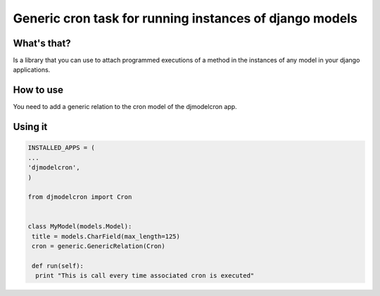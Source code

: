 Generic cron task for running instances of django models
========================================================

What's that?
-------------

Is a library that you can use to attach programmed executions of a
method in the instances of any model in your django applications.


How to use
----------

You need to add a generic relation to the cron model of the djmodelcron app.


Using it
---------------

.. code-block:: python
                
   INSTALLED_APPS = (
   ...
   'djmodelcron',
   )

   from djmodelcron import Cron

   
   class MyModel(models.Model):
    title = models.CharField(max_length=125)
    cron = generic.GenericRelation(Cron)
   
    def run(self):
     print "This is call every time associated cron is executed"
   
             
      

